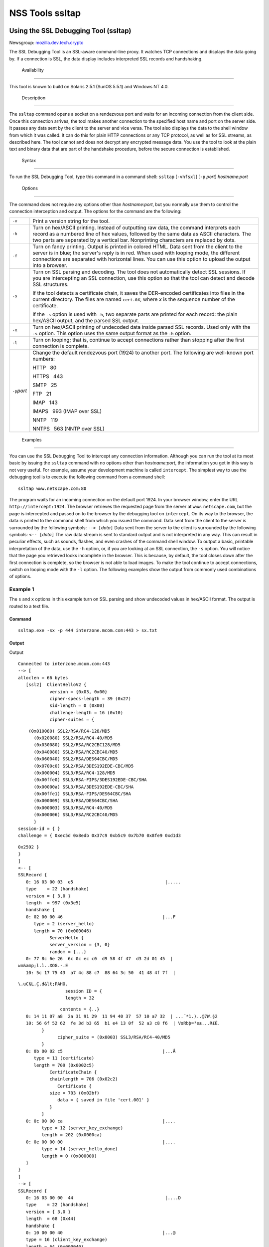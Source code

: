 .. _Mozilla_Projects_NSS_tools_NSS_Tools_ssltap:

================
NSS Tools ssltap
================
.. _Using_the_SSL_Debugging_Tool_(ssltap):

Using the SSL Debugging Tool (ssltap)
-------------------------------------

Newsgroup:
`mozilla.dev.tech.crypto <news://news.mozilla.org/mozilla.dev.tech.crypto>`__

The SSL Debugging Tool is an SSL-aware command-line proxy. It watches
TCP connections and displays the data going by. If a connection is SSL,
the data display includes interpreted SSL records and handshaking.

.. _Availability_2:

 Availability
------------

This tool is known to build on Solaris 2.5.1 (SunOS 5.5.1) and Windows
NT 4.0.

.. _Description_2:

 Description
-----------

The ``ssltap`` command opens a socket on a rendezvous port and waits for
an incoming connection from the client side. Once this connection
arrives, the tool makes another connection to the specified host name
and port on the server side. It passes any data sent by the client to
the server and vice versa. The tool also displays the data to the shell
window from which it was called. It can do this for plain HTTP
connections or any TCP protocol, as well as for SSL streams, as
described here. The tool cannot and does not decrypt any encrypted
message data. You use the tool to look at the plain text and binary data
that are part of the handshake procedure, before the secure connection
is established.

.. _Syntax_2:

 Syntax
------

To run the SSL Debugging Tool, type this command in a command shell:
``ssltap`` [``-vhfsxl``] [``-p`` *port*] *hostname*:*port*

.. _Options:

 Options
~~~~~~~

The command does not require any options other than *hostname:port*, but
you normally use them to control the connection interception and output.
The options for the command are the following:

+-----------------------------------+-----------------------------------+
| ``-v``                            | Print a version string for the    |
|                                   | tool.                             |
+-----------------------------------+-----------------------------------+
| ``-h``                            | Turn on hex/ASCII printing.       |
|                                   | Instead of outputting raw data,   |
|                                   | the command interprets each       |
|                                   | record as a numbered line of hex  |
|                                   | values, followed by the same data |
|                                   | as ASCII characters. The two      |
|                                   | parts are separated by a vertical |
|                                   | bar. Nonprinting characters are   |
|                                   | replaced by dots.                 |
+-----------------------------------+-----------------------------------+
| ``-f``                            | Turn on fancy printing. Output is |
|                                   | printed in colored HTML. Data     |
|                                   | sent from the client to the       |
|                                   | server is in blue; the server's   |
|                                   | reply is in red. When used with   |
|                                   | looping mode, the different       |
|                                   | connections are separated with    |
|                                   | horizontal lines. You can use     |
|                                   | this option to upload the output  |
|                                   | into a browser.                   |
+-----------------------------------+-----------------------------------+
| ``-s``                            | Turn on SSL parsing and decoding. |
|                                   | The tool does not automatically   |
|                                   | detect SSL sessions. If you are   |
|                                   | intercepting an SSL connection,   |
|                                   | use this option so that the tool  |
|                                   | can detect and decode SSL         |
|                                   | structures.                       |
|                                   |                                   |
|                                   | If the tool detects a certificate |
|                                   | chain, it saves the DER-encoded   |
|                                   | certificates into files in the    |
|                                   | current directory. The files are  |
|                                   | named ``cert.0``\ *x*, where *x*  |
|                                   | is the sequence number of the     |
|                                   | certificate.                      |
|                                   |                                   |
|                                   | If the ``-s`` option is used with |
|                                   | ``-h``, two separate parts are    |
|                                   | printed for each record: the      |
|                                   | plain hex/ASCII output, and the   |
|                                   | parsed SSL output.                |
+-----------------------------------+-----------------------------------+
| ``-x``                            | Turn on hex/ASCII printing of     |
|                                   | undecoded data inside parsed SSL  |
|                                   | records. Used only with the       |
|                                   | ``-s`` option. This option uses   |
|                                   | the same output format as the     |
|                                   | ``-h`` option.                    |
+-----------------------------------+-----------------------------------+
| ``-l``                            | Turn on looping; that is,         |
|                                   | continue to accept connections    |
|                                   | rather than stopping after the    |
|                                   | first connection is complete.     |
+-----------------------------------+-----------------------------------+
| ``-p``\ *port*                    | Change the default rendezvous     |
|                                   | port (1924) to another port. The  |
|                                   | following are well-known port     |
|                                   | numbers:                          |
|                                   |                                   |
|                                   | HTTP   80                         |
|                                   |                                   |
|                                   | HTTPS   443                       |
|                                   |                                   |
|                                   | SMTP   25                         |
|                                   |                                   |
|                                   | FTP   21                          |
|                                   |                                   |
|                                   | IMAP   143                        |
|                                   |                                   |
|                                   | IMAPS   993 (IMAP over SSL)       |
|                                   |                                   |
|                                   | NNTP   119                        |
|                                   |                                   |
|                                   | NNTPS   563 (NNTP over SSL)       |
+-----------------------------------+-----------------------------------+

.. _Examples_2:

 Examples
--------

You can use the SSL Debugging Tool to intercept any connection
information. Although you can run the tool at its most basic by issuing
the ``ssltap`` command with no options other than *hostname:port*, the
information you get in this way is not very useful. For example, assume
your development machine is called ``intercept``. The simplest way to
use the debugging tool is to execute the following command from a
command shell:

::

   ssltap www.netscape.com:80 

The program waits for an incoming connection on the default port 1924.
In your browser window, enter the URL ``http://intercept:1924``. The
browser retrieves the requested page from the server at
``www.netscape.com``, but the page is intercepted and passed on to the
browser by the debugging tool on ``intercept``. On its way to the
browser, the data is printed to the command shell from which you issued
the command. Data sent from the client to the server is surrounded by
the following symbols: ``--> [``\ *data*\ ``]`` Data sent from the
server to the client is surrounded by the following symbols:
``<-- [``\ *data*\ ``]`` The raw data stream is sent to standard output
and is not interpreted in any way. This can result in peculiar effects,
such as sounds, flashes, and even crashes of the command shell window.
To output a basic, printable interpretation of the data, use the ``-h``
option, or, if you are looking at an SSL connection, the ``-s`` option.
You will notice that the page you retrieved looks incomplete in the
browser. This is because, by default, the tool closes down after the
first connection is complete, so the browser is not able to load images.
To make the tool continue to accept connections, switch on looping mode
with the ``-l`` option. The following examples show the output from
commonly used combinations of options.

.. _Example_1:

Example 1
^^^^^^^^^

The ``s`` and ``x`` options in this example turn on SSL parsing and show
undecoded values in hex/ASCII format. The output is routed to a text
file.

.. _Command:

Command
'''''''

::

   ssltap.exe -sx -p 444 interzone.mcom.com:443 > sx.txt

.. _Output:

Output
''''''

Output

::

   Connected to interzone.mcom.com:443
   --> [
   alloclen = 66 bytes
      [ssl2]  ClientHelloV2 {
               version = {0x03, 0x00}
               cipher-specs-length = 39 (0x27)
               sid-length = 0 (0x00)
               challenge-length = 16 (0x10)
               cipher-suites = {

::

                   (0x010080) SSL2/RSA/RC4-128/MD5
                     (0x020080) SSL2/RSA/RC4-40/MD5
                     (0x030080) SSL2/RSA/RC2CBC128/MD5
                     (0x040080) SSL2/RSA/RC2CBC40/MD5
                     (0x060040) SSL2/RSA/DES64CBC/MD5
                     (0x0700c0) SSL2/RSA/3DES192EDE-CBC/MD5
                     (0x000004) SSL3/RSA/RC4-128/MD5
                     (0x00ffe0) SSL3/RSA-FIPS/3DES192EDE-CBC/SHA
                     (0x00000a) SSL3/RSA/3DES192EDE-CBC/SHA
                     (0x00ffe1) SSL3/RSA-FIPS/DES64CBC/SHA
                     (0x000009) SSL3/RSA/DES64CBC/SHA
                     (0x000003) SSL3/RSA/RC4-40/MD5
                     (0x000006) SSL3/RSA/RC2CBC40/MD5
                     }
               session-id = { }
               challenge = { 0xec5d 0x8edb 0x37c9 0xb5c9 0x7b70 0x8fe9 0xd1d3

::

   0x2592 }
   }
   ]
   <-- [
   SSLRecord {
      0: 16 03 00 03  e5                                   |.....
      type    = 22 (handshake)
      version = { 3,0 }
      length  = 997 (0x3e5)
      handshake {
      0: 02 00 00 46                                      |...F
         type = 2 (server_hello)
         length = 70 (0x000046)
               ServerHello {
               server_version = {3, 0}
               random = {...}
      0: 77 8c 6e 26  6c 0c ec c0  d9 58 4f 47  d3 2d 01 45  |
   wn&amp;l.ì..XOG.-.E
      10: 5c 17 75 43  a7 4c 88 c7  88 64 3c 50  41 48 4f 7f  |

::

   \.uC§L.Ç.d&lt;PAHO.
                     session ID = {
                     length = 32

::

                   contents = {..}
      0: 14 11 07 a8  2a 31 91 29  11 94 40 37  57 10 a7 32  | ...¨*1.)..@7W.§2
      10: 56 6f 52 62  fe 3d b3 65  b1 e4 13 0f  52 a3 c8 f6  | VoRbþ=³e±...R£È.
            }
                  cipher_suite = (0x0003) SSL3/RSA/RC4-40/MD5
            }
      0: 0b 00 02 c5                                      |...Å
         type = 11 (certificate)
         length = 709 (0x0002c5)
               CertificateChain {
               chainlength = 706 (0x02c2)
                  Certificate {
               size = 703 (0x02bf)
                  data = { saved in file 'cert.001' }
               }
            }
      0: 0c 00 00 ca                                      |....
            type = 12 (server_key_exchange)
            length = 202 (0x0000ca)
      0: 0e 00 00 00                                      |....
            type = 14 (server_hello_done)
            length = 0 (0x000000)
      }
   }
   ]
   --> [
   SSLRecord {
      0: 16 03 00 00  44                                   |....D
      type    = 22 (handshake)
      version = { 3,0 }
      length  = 68 (0x44)
      handshake {
      0: 10 00 00 40                                      |...@
      type = 16 (client_key_exchange)
      length = 64 (0x000040)
            ClientKeyExchange {
               message = {...}
            }
      }
   }
   ]
   --> [
   SSLRecord {
      0: 14 03 00 00  01                                   |.....
      type    = 20 (change_cipher_spec)
      version = { 3,0 }
      length  = 1 (0x1)
      0: 01                                               |.
   }
   SSLRecord {
      0: 16 03 00 00  38                                   |....8
      type    = 22 (handshake)
      version = { 3,0 }
      length  = 56 (0x38)
                  < encrypted >

::

   }
   ]
   <-- [
   SSLRecord {
      0: 14 03 00 00  01                                   |.....
      type    = 20 (change_cipher_spec)
      version = { 3,0 }
      length  = 1 (0x1)
      0: 01                                               |.
   }
   ]
   <-- [
   SSLRecord {
      0: 16 03 00 00  38                                   |....8
      type    = 22 (handshake)
      version = { 3,0 }
      length  = 56 (0x38)
                     < encrypted >

::

   }
   ]
   --> [
   SSLRecord {
      0: 17 03 00 01  1f                                   |.....
      type    = 23 (application_data)
      version = { 3,0 }
      length  = 287 (0x11f)
                  < encrypted >
   }
   ]
   <-- [
   SSLRecord {
      0: 17 03 00 00  a0                                   |....
      type    = 23 (application_data)
      version = { 3,0 }
      length  = 160 (0xa0)
                  < encrypted >

::

   }
   ]
   <-- [
   SSLRecord {
   0: 17 03 00 00  df                                   |....ß
      type    = 23 (application_data)
      version = { 3,0 }
      length  = 223 (0xdf)
                  < encrypted >

::

   }
   SSLRecord {
      0: 15 03 00 00  12                                   |.....
      type    = 21 (alert)
      version = { 3,0 }
      length  = 18 (0x12)
                  < encrypted >
   }
   ]
   Server socket closed.

.. _Example_2:

Example 2
^^^^^^^^^

The ``-s`` option turns on SSL parsing. Because the ``-x`` option is not
used in this example, undecoded values are output as raw data. The
output is routed to a text file.

.. _Command_2:

Command
'''''''

::

   ssltap.exe -s  -p 444 interzone.mcom.com:443 > s.txt

.. _Output_2:

Output
^^^^^^

::

   Connected to interzone.mcom.com:443
   --> [
   alloclen = 63 bytes
      [ssl2]  ClientHelloV2 {
               version = {0x03, 0x00}
               cipher-specs-length = 36 (0x24)
               sid-length = 0 (0x00)
               challenge-length = 16 (0x10)
               cipher-suites = {
                     (0x010080) SSL2/RSA/RC4-128/MD5
                     (0x020080) SSL2/RSA/RC4-40/MD5
                     (0x030080) SSL2/RSA/RC2CBC128/MD5
                     (0x060040) SSL2/RSA/DES64CBC/MD5
                     (0x0700c0) SSL2/RSA/3DES192EDE-CBC/MD5
                     (0x000004) SSL3/RSA/RC4-128/MD5
                     (0x00ffe0) SSL3/RSA-FIPS/3DES192EDE-CBC/SHA
                     (0x00000a) SSL3/RSA/3DES192EDE-CBC/SHA
                     (0x00ffe1) SSL3/RSA-FIPS/DES64CBC/SHA
                     (0x000009) SSL3/RSA/DES64CBC/SHA
                     (0x000003) SSL3/RSA/RC4-40/MD5
                     }
                  session-id = { }
               challenge = { 0x713c 0x9338 0x30e1 0xf8d6 0xb934 0x7351 0x200c
   0x3fd0 }
   ]
   <-- [
   SSLRecord {
      type    = 22 (handshake)
      version = { 3,0 }
      length  = 997 (0x3e5)
      handshake {
            type = 2 (server_hello)
            length = 70 (0x000046)
               ServerHello {
               server_version = {3, 0}
               random = {...}
               session ID = {
                  length = 32
                  contents = {..}
                  }
                  cipher_suite = (0x0003) SSL3/RSA/RC4-40/MD5
               }
            type = 11 (certificate)
            length = 709 (0x0002c5)
               CertificateChain {
                  chainlength = 706 (0x02c2)
                  Certificate {
                     size = 703 (0x02bf)
                     data = { saved in file 'cert.001' }
                  }
               }
            type = 12 (server_key_exchange)
            length = 202 (0x0000ca)
            type = 14 (server_hello_done)
            length = 0 (0x000000)
      }
   }
   ]
   --> [
   SSLRecord {
      type    = 22 (handshake)
      version = { 3,0 }
      length  = 68 (0x44)
      handshake {
            type = 16 (client_key_exchange)
            length = 64 (0x000040)
               ClientKeyExchange {
                  message = {...}
               }
      }
   }
   ]
   --> [
   SSLRecord {
      type    = 20 (change_cipher_spec)
      version = { 3,0 }
      length  = 1 (0x1)
   }
   SSLRecord {
      type    = 22 (handshake)
      version = { 3,0 }
      length  = 56 (0x38)
                  < encrypted >
   }
   ]
   <-- [
   SSLRecord {
      type    = 20 (change_cipher_spec)
      version = { 3,0 }
      length  = 1 (0x1)
   }
   ]
   <-- [
   SSLRecord {
      type    = 22 (handshake)
      version = { 3,0 }
      length  = 56 (0x38)
                  < encrypted >
   }
   ]
   --> [
   SSLRecord {
      type    = 23 (application_data)
      version = { 3,0 }
      length  = 287 (0x11f)
                  < encrypted >
   }
   ]
   [
   SSLRecord {
      type    = 23 (application_data)
      version = { 3,0 }
      length  = 160 (0xa0)
                  < encrypted >
   }
   ]
   <-- [
   SSLRecord {
      type    = 23 (application_data)
      version = { 3,0 }
      length  = 223 (0xdf)
                  < encrypted >
   }
   SSLRecord {
      type    = 21 (alert)
      version = { 3,0 }
      length  = 18 (0x12)
                  < encrypted >
   }
   ]
   Server socket closed.

.. _Example_3:

Example 3
^^^^^^^^^

In this example, the ``-h`` option turns hex/ASCII format. There is no
SSL parsing or decoding. The output is routed to a text file.

.. _Command_3:

Command
'''''''

::

   ssltap.exe -h  -p 444 interzone.mcom.com:443 > h.txt

.. _Output_3:

Output
''''''

::

   Connected to interzone.mcom.com:443
   --> [
      0: 80 40 01 03  00 00 27 00  00 00 10 01  00 80 02 00  | .@....'.........
      10: 80 03 00 80  04 00 80 06  00 40 07 00  c0 00 00 04  | .........@......
      20: 00 ff e0 00  00 0a 00 ff  e1 00 00 09  00 00 03 00  | ........á.......
      30: 00 06 9b fe  5b 56 96 49  1f 9f ca dd  d5 ba b9 52  | ..þ[V.I.\xd9 ...º¹R
      40: 6f 2d                                            |o-
   ]
   <-- [
      0: 16 03 00 03  e5 02 00 00  46 03 00 7f  e5 0d 1b 1d  | ........F.......
      10: 68 7f 3a 79  60 d5 17 3c  1d 9c 96 b3  88 d2 69 3b  | h.:y`..&lt;..³.Òi;
      20: 78 e2 4b 8b  a6 52 12 4b  46 e8 c2 20  14 11 89 05  | x.K.¦R.KFè. ...
      30: 4d 52 91 fd  93 e0 51 48  91 90 08 96  c1 b6 76 77  | MR.ý..QH.....¶vw
      40: 2a f4 00 08  a1 06 61 a2  64 1f 2e 9b  00 03 00 0b  | *ô..¡.a¢d......
      50: 00 02 c5 00  02 c2 00 02  bf 30 82 02  bb 30 82 02  | ..Å......0...0..
      60: 24 a0 03 02  01 02 02 02  01 36 30 0d  06 09 2a 86  | $ .......60...*.
      70: 48 86 f7 0d  01 01 04 05  00 30 77 31  0b 30 09 06  | H.÷......0w1.0..
      80: 03 55 04 06  13 02 55 53  31 2c 30 2a  06 03 55 04  | .U....US1,0*..U.
      90: 0a 13 23 4e  65 74 73 63  61 70 65 20  43 6f 6d 6d  | ..#Netscape Comm
      a0: 75 6e 69 63  61 74 69 6f  6e 73 20 43  6f 72 70 6f  | unications Corpo
      b0: 72 61 74 69  6f 6e 31 11  30 0f 06 03  55 04 0b 13  | ration1.0...U...
      c0: 08 48 61 72  64 63 6f 72  65 31 27 30  25 06 03 55  | .Hardcore1'0%..U
      d0: 04 03 13 1e  48 61 72 64  63 6f 72 65  20 43 65 72  | ....Hardcore Cer
      e0: 74 69 66 69  63 61 74 65  20 53 65 72  76 65 72 20  | tificate Server
      f0: 49 49 30 1e  17 0d 39 38  30 35 31 36  30 31 30 33  | II0...9805160103
   <additional data lines>
   ]
   <additional records in same format>
   Server socket closed.

.. _Example_4:

Example 4
^^^^^^^^^

In this example, the ``-s`` option turns on SSL parsing, and the ``-h``
options turns on hex/ASCII format. Both formats are shown for each
record. The output is routed to a text file.

.. _Command_4:

Command
'''''''

::

   ssltap.exe -hs -p 444 interzone.mcom.com:443 > hs.txt

.. _Output_4:

Output
''''''

::

   Connected to interzone.mcom.com:443
   --> [
      0: 80 3d 01 03  00 00 24 00  00 00 10 01  00 80 02 00  | .=....$.........
      10: 80 03 00 80  04 00 80 06  00 40 07 00  c0 00 00 04  | .........@......
      20: 00 ff e0 00  00 0a 00 ff  e1 00 00 09  00 00 03 03  | ........á.......
      30: 55 e6 e4 99  79 c7 d7 2c  86 78 96 5d  b5 cf e9     |U..yÇ\xb0 ,.x.]µÏé
   alloclen = 63 bytes
      [ssl2]  ClientHelloV2 {
               version = {0x03, 0x00}
               cipher-specs-length = 36 (0x24)
               sid-length = 0 (0x00)
               challenge-length = 16 (0x10)
               cipher-suites = {
                     (0x010080) SSL2/RSA/RC4-128/MD5
                     (0x020080) SSL2/RSA/RC4-40/MD5
                     (0x030080) SSL2/RSA/RC2CBC128/MD5
                     (0x040080) SSL2/RSA/RC2CBC40/MD5
                     (0x060040) SSL2/RSA/DES64CBC/MD5
                     (0x0700c0) SSL2/RSA/3DES192EDE-CBC/MD5
                     (0x000004) SSL3/RSA/RC4-128/MD5
                     (0x00ffe0) SSL3/RSA-FIPS/3DES192EDE-CBC/SHA
                     (0x00000a) SSL3/RSA/3DES192EDE-CBC/SHA
                     (0x00ffe1) SSL3/RSA-FIPS/DES64CBC/SHA
                     (0x000009) SSL3/RSA/DES64CBC/SHA
                     (0x000003) SSL3/RSA/RC4-40/MD5
                     }
               session-id = { }
               challenge = { 0x0355 0xe6e4 0x9979 0xc7d7 0x2c86 0x7896 0x5db

   0xcfe9 }
   }
   ]
   <additional records in same formats>
   Server socket closed.

.. _Usage_Tips:

Usage Tips
----------

-  When SSL restarts a previous session, it makes use of cached
   information to do a partial handshake. If you wish to capture a full
   SSL handshake, restart the browser to clear the session id cache.
-  If you run the tool on a machine other than the SSL server to which
   you are trying to connect, the browser will complain that the host
   name you are trying to connect to is different from the certificate.
   If you are using the default BadCert callback, you can still connect
   through a dialog. If you are not using the default BadCert callback,
   the one you supply must allow for this possibility.

--------------